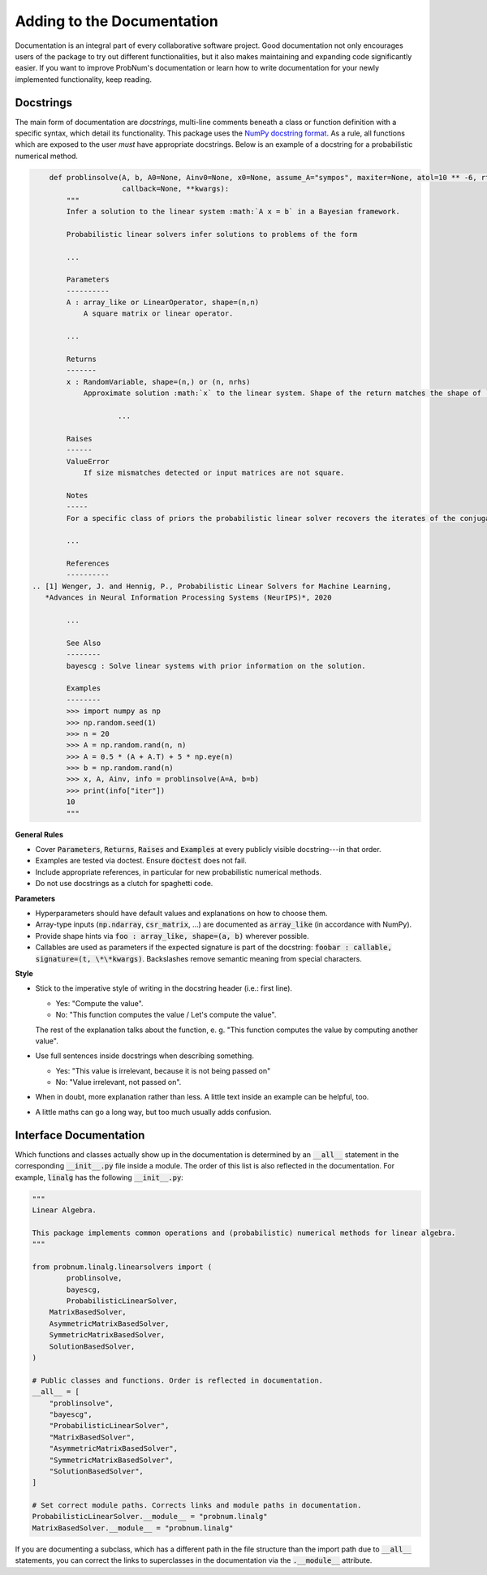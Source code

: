 Adding to the Documentation
============================

Documentation is an integral part of every collaborative software project. Good documentation not only encourages users
of the package to try out different functionalities, but it also makes maintaining and expanding code significantly
easier. If you want to improve ProbNum's documentation or learn how to write documentation for your newly implemented
functionality, keep reading.

Docstrings
***********

The main form of documentation are `docstrings`, multi-line comments beneath a class or function definition with a
specific syntax, which detail its functionality. This package uses the
`NumPy docstring format <https://numpydoc.readthedocs.io/en/latest/format.html#numpydoc-docstring-guide>`_. As a rule,
all functions which are exposed to the user *must* have appropriate docstrings. Below is an example of a docstring for a
probabilistic numerical method.

.. code-block:: python

	def problinsolve(A, b, A0=None, Ainv0=None, x0=None, assume_A="sympos", maxiter=None, atol=10 ** -6, rtol=10 ** -6,
	                 callback=None, **kwargs):
	    """
	    Infer a solution to the linear system :math:`A x = b` in a Bayesian framework.

	    Probabilistic linear solvers infer solutions to problems of the form

	    ...

	    Parameters
	    ----------
	    A : array_like or LinearOperator, shape=(n,n)
	        A square matrix or linear operator.

	    ...

	    Returns
	    -------
	    x : RandomVariable, shape=(n,) or (n, nrhs)
	        Approximate solution :math:`x` to the linear system. Shape of the return matches the shape of ``b``.

			...

	    Raises
	    ------
	    ValueError
	        If size mismatches detected or input matrices are not square.

	    Notes
	    -----
	    For a specific class of priors the probabilistic linear solver recovers the iterates of the conjugate gradient

	    ...

	    References
	    ----------
    .. [1] Wenger, J. and Hennig, P., Probabilistic Linear Solvers for Machine Learning,
       *Advances in Neural Information Processing Systems (NeurIPS)*, 2020

	    ...

	    See Also
	    --------
	    bayescg : Solve linear systems with prior information on the solution.

	    Examples
	    --------
	    >>> import numpy as np
	    >>> np.random.seed(1)
	    >>> n = 20
	    >>> A = np.random.rand(n, n)
	    >>> A = 0.5 * (A + A.T) + 5 * np.eye(n)
	    >>> b = np.random.rand(n)
	    >>> x, A, Ainv, info = problinsolve(A=A, b=b)
	    >>> print(info["iter"])
	    10
	    """


**General Rules**

- Cover :code:`Parameters`, :code:`Returns`, :code:`Raises` and :code:`Examples` at every publicly visible docstring---in that order.
- Examples are tested via doctest. Ensure :code:`doctest` does not fail.
- Include appropriate references, in particular for new probabilistic numerical methods.
- Do not use docstrings as a clutch for spaghetti code.

**Parameters**

- Hyperparameters should have default values and explanations on how to choose them.
- Array-type inputs (:code:`np.ndarray`, :code:`csr_matrix`, ...) are documented as :code:`array_like` (in accordance with NumPy).
- Provide shape hints via :code:`foo : array_like, shape=(a, b)` wherever possible.
- Callables are used as parameters if the expected signature is part of the docstring: :code:`foobar : callable, signature=(t, \*\*kwargs)`. Backslashes remove semantic meaning from special characters.

**Style**

- Stick to the imperative style of writing in the docstring header (i.e.: first line).

  - Yes: "Compute the value". 
  - No: "This function computes the value / Let's compute the value".
  
  The rest of the explanation talks about the function, e. g. "This function computes the value by computing another value".
- Use full sentences inside docstrings when describing something.

  - Yes: "This value is irrelevant, because it is not being passed on"
  - No: "Value irrelevant, not passed on". 
- When in doubt, more explanation rather than less. A little text inside an example can be helpful, too.
- A little maths can go a long way, but too much usually adds confusion.

Interface Documentation
************************

Which functions and classes actually show up in the documentation is determined by an :code:`__all__` statement in the 
corresponding :code:`__init__.py` file inside a module. The order of this list is also reflected in the documentation. 
For example, :code:`linalg` has the following :code:`__init__.py`:

.. code-block:: python

	"""
	Linear Algebra.

	This package implements common operations and (probabilistic) numerical methods for linear algebra.
	"""

	from probnum.linalg.linearsolvers import (
		problinsolve,
		bayescg,
		ProbabilisticLinearSolver,
	    MatrixBasedSolver,
	    AsymmetricMatrixBasedSolver,
	    SymmetricMatrixBasedSolver,
	    SolutionBasedSolver,
	)

	# Public classes and functions. Order is reflected in documentation.
	__all__ = [
	    "problinsolve",
	    "bayescg",
	    "ProbabilisticLinearSolver",
	    "MatrixBasedSolver",
	    "AsymmetricMatrixBasedSolver",
	    "SymmetricMatrixBasedSolver",
	    "SolutionBasedSolver",
	]

	# Set correct module paths. Corrects links and module paths in documentation.
	ProbabilisticLinearSolver.__module__ = "probnum.linalg"
	MatrixBasedSolver.__module__ = "probnum.linalg"


If you are documenting a subclass, which has a different path in the file structure than the import path due to
:code:`__all__` statements, you can correct the links to superclasses in the documentation via the :code:`.__module__` attribute.